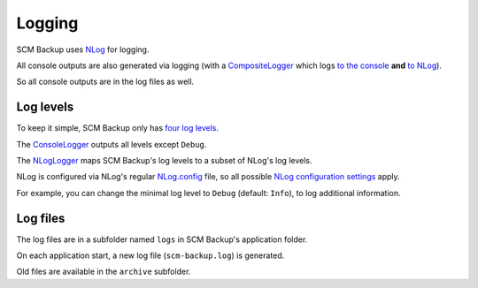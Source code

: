 Logging
=======

SCM Backup uses `NLog <http://nlog-project.org/>`_ for logging.

All console outputs are also generated via logging (with a `CompositeLogger <https://github.com/christianspecht/scm-backup/blob/master/src/ScmBackup/CompositeLogger.cs>`_ which logs `to the console <https://github.com/christianspecht/scm-backup/blob/master/src/ScmBackup/ConsoleLogger.cs>`_ **and** `to NLog <https://github.com/christianspecht/scm-backup/blob/master/src/ScmBackup/NLogLogger.cs>`_).

So all console outputs are in the log files as well.


Log levels
----------

To keep it simple, SCM Backup only has `four log levels <https://github.com/christianspecht/scm-backup/blob/master/src/ScmBackup/ErrorLevel.cs>`_.

The `ConsoleLogger <https://github.com/christianspecht/scm-backup/blob/master/src/ScmBackup/ConsoleLogger.cs>`_ outputs all levels except ``Debug``.

The `NLogLogger <https://github.com/christianspecht/scm-backup/blob/master/src/ScmBackup/NLogLogger.cs>`_ maps SCM Backup's log levels to a subset of NLog's log levels.

NLog is configured via NLog's regular `NLog.config <https://github.com/christianspecht/scm-backup/blob/master/src/ScmBackup/NLog.config>`_ file, so all possible `NLog configuration settings <https://github.com/nlog/NLog/wiki/Configuration-file>`_ apply.

For example, you can change the minimal log level to ``Debug`` (default: ``Info``), to log additional information.


Log files
---------

The log files are in a subfolder named ``logs`` in SCM Backup's application folder.

On each application start, a new log file (``scm-backup.log``) is generated.

Old files are available in the ``archive`` subfolder.

